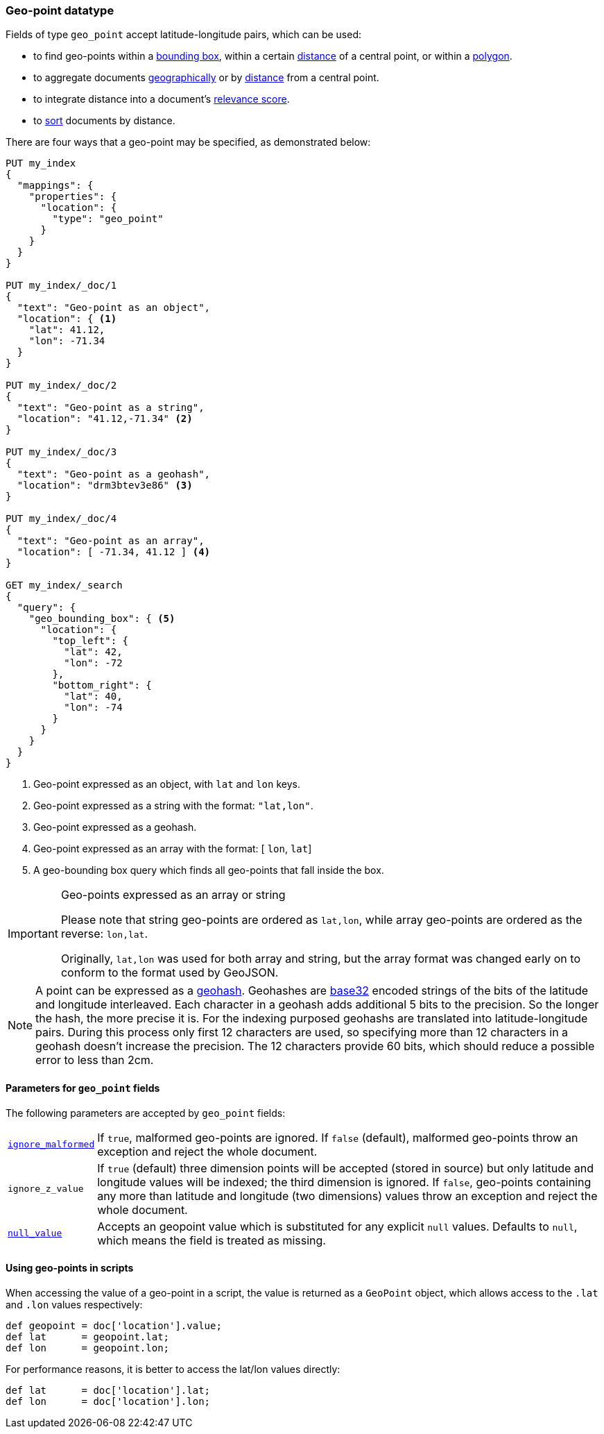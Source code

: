 [[geo-point]]
=== Geo-point datatype

Fields of type `geo_point` accept latitude-longitude pairs, which can be used:

* to find geo-points within a <<query-dsl-geo-bounding-box-query,bounding box>>,
  within a certain <<query-dsl-geo-distance-query,distance>> of a central point,
  or within a <<query-dsl-geo-polygon-query,polygon>>.
* to aggregate documents <<search-aggregations-bucket-geohashgrid-aggregation,geographically>>
  or by <<search-aggregations-bucket-geodistance-aggregation,distance>> from a central point.
* to integrate distance into a document's <<query-dsl-function-score-query,relevance score>>.
* to <<geo-sorting,sort>> documents by distance.

There are four ways that a geo-point may be specified, as demonstrated below:

[source,js]
--------------------------------------------------
PUT my_index
{
  "mappings": {
    "properties": {
      "location": {
        "type": "geo_point"
      }
    }
  }
}

PUT my_index/_doc/1
{
  "text": "Geo-point as an object",
  "location": { <1>
    "lat": 41.12,
    "lon": -71.34
  }
}

PUT my_index/_doc/2
{
  "text": "Geo-point as a string",
  "location": "41.12,-71.34" <2>
}

PUT my_index/_doc/3
{
  "text": "Geo-point as a geohash",
  "location": "drm3btev3e86" <3>
}

PUT my_index/_doc/4
{
  "text": "Geo-point as an array",
  "location": [ -71.34, 41.12 ] <4>
}

GET my_index/_search
{
  "query": {
    "geo_bounding_box": { <5>
      "location": {
        "top_left": {
          "lat": 42,
          "lon": -72
        },
        "bottom_right": {
          "lat": 40,
          "lon": -74
        }
      }
    }
  }
}
--------------------------------------------------
// CONSOLE
<1> Geo-point expressed as an object, with `lat` and `lon` keys.
<2> Geo-point expressed as a string with the format: `"lat,lon"`.
<3> Geo-point expressed as a geohash.
<4> Geo-point expressed as an array with the format: [ `lon`, `lat`]
<5> A geo-bounding box query which finds all geo-points that fall inside the box.

[IMPORTANT]
.Geo-points expressed as an array or string
==================================================

Please note that string geo-points are ordered as `lat,lon`, while array
geo-points are ordered as the reverse: `lon,lat`.

Originally, `lat,lon` was used for both array and string, but the array
format was changed early on to conform to the format used by GeoJSON.

==================================================

[NOTE]
A point can be expressed as a http://en.wikipedia.org/wiki/Geohash[geohash].
Geohashes are https://en.wikipedia.org/wiki/Base32[base32] encoded strings of
the bits of the latitude and longitude interleaved. Each character in a geohash
adds additional 5 bits to the precision. So the longer the hash, the more
precise it is. For the indexing purposed geohashs are translated into
latitude-longitude pairs. During this process only first 12 characters are
used, so specifying more than 12 characters in a geohash doesn't increase the
precision. The 12 characters provide 60 bits, which should reduce a possible
error to less than 2cm.

[[geo-point-params]]
==== Parameters for `geo_point` fields

The following parameters are accepted by `geo_point` fields:

[horizontal]

<<ignore-malformed,`ignore_malformed`>>::

    If `true`, malformed geo-points are ignored. If `false` (default),
    malformed geo-points throw an exception and reject the whole document.

`ignore_z_value`::

    If `true` (default) three dimension points will be accepted (stored in source)
    but only latitude and longitude values will be indexed; the third dimension is
    ignored. If `false`, geo-points containing any more than latitude and longitude
    (two dimensions) values throw an exception and reject the whole document.

<<null-value,`null_value`>>::

    Accepts an geopoint value which is substituted for any explicit `null` values.
    Defaults to `null`, which means the field is treated as missing.

==== Using geo-points in scripts

When accessing the value of a geo-point in a script, the value is returned as
a `GeoPoint` object, which allows access to the `.lat` and `.lon` values
respectively:

[source,painless]
--------------------------------------------------
def geopoint = doc['location'].value;
def lat      = geopoint.lat;
def lon      = geopoint.lon;
--------------------------------------------------

For performance reasons, it is better to access the lat/lon values directly:

[source,painless]
--------------------------------------------------
def lat      = doc['location'].lat;
def lon      = doc['location'].lon;
--------------------------------------------------
